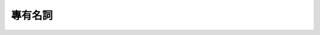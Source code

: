 ============
專有名詞
============

.. glossary::

  BPTT
  Back-Propagation Throught Time
    BPTT is an :term:`optimization` algorithm based on :term:`gradient descent` often used to optimize :term:`RNN` models.

  Gradient Descent
  gradient descent
  梯度下降法
    An :term:`optimization` algorithm often uses to optimize :term:`NN` models.

  Gradient Explosion
  gradient explosion
  梯度爆炸
    Gradient explosion is a phenomenon that often happens in :term:`RNN` :term:`optimization`.
    Gradient magnitude sometimes grows so large that it causes optimization to fail.

  Gradient Vanishing
  gradient vanishing
  梯度消失
    Gradient vanishing is a phenomenon that often happens in :term:`NN` :term:`optimization`.
    Gradient magnitude tends to get close to zero since back-propagation uses chain rule, which is essentially just a bunch of multiplications, and small number times small number get smaller.
    Eventually, no parameters can be updated, and it causes optimization to fail.

  LSTM
  Long Short-Term Memory
    LSTM is a :term:`RNN` variant.

  NN
  Neural Network
  神經網路
    NN is a machine learning model.

  Optimization
  optimization
  optimize
  最佳化
    Optimization refers to an algorithm that helps machine learning models achieve their objectives.

  RNN
  Recurrent Neural Network
  遞歸神經網路
    RNN is a :term:`NN` variant often used to solve problems on sequential data.

  RTRL
  Real Time Recurrent Learning
    RTRL is an :term:`optimization` algorithm based on :term:`gradient descent` often used to optimize :term:`RNN` models.

